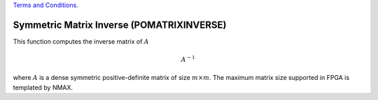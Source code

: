 
.. 
   
.. Copyright © 2019–2023 Advanced Micro Devices, Inc

`Terms and Conditions <https://www.amd.com/en/corporate/copyright>`_.

.. meta::
   :keywords: POMATRIXINVERSE
   :description: This function computes the inverse matrix of math:A
   :xlnxdocumentclass: Document
   :xlnxdocumenttype: Tutorials

*******************************************************
Symmetric Matrix Inverse (POMATRIXINVERSE)
*******************************************************

This function computes the inverse matrix of :math:`A`

.. math::
        {A}^{-1}

where :math:`A` is a dense symmetric positive-definite matrix of size :math:`m \times m`.
The maximum matrix size supported in FPGA is templated by NMAX.
